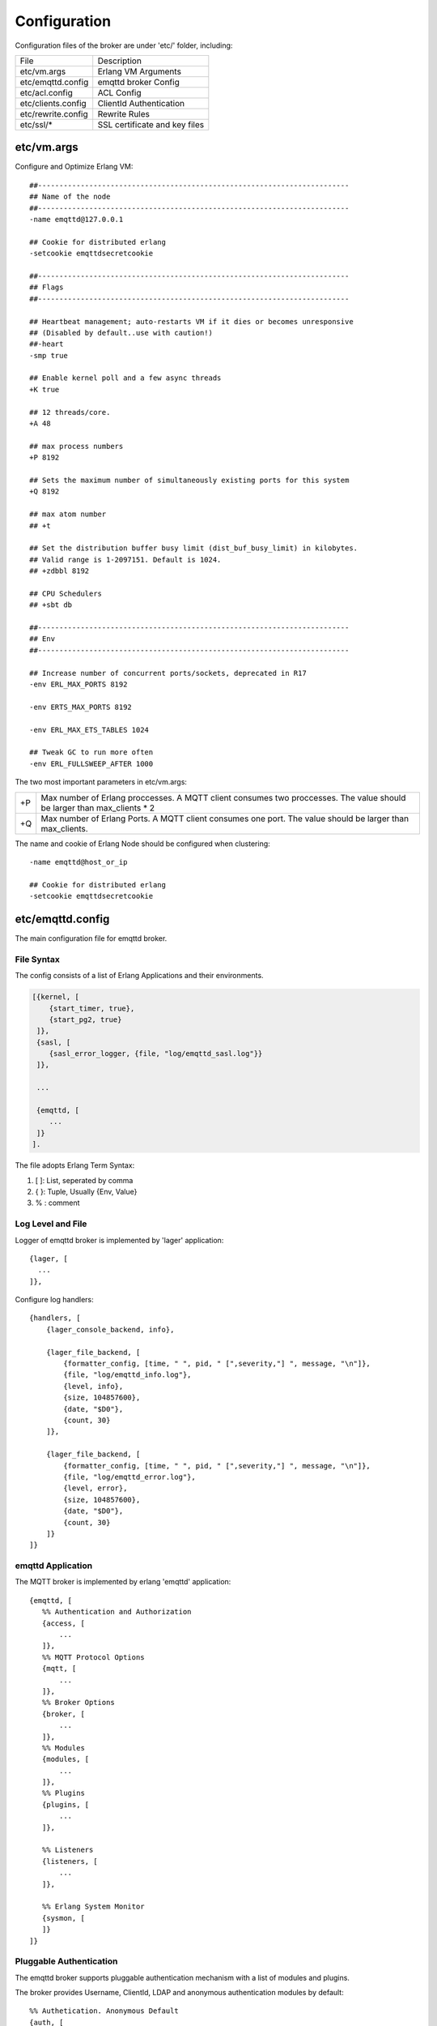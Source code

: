 
.. _configuration:

=============
Configuration
=============

Configuration files of the broker are under 'etc/' folder, including:

+-------------------+-----------------------------------+
| File              | Description                       |
+-------------------+-----------------------------------+
| etc/vm.args       | Erlang VM Arguments               |
+-------------------+-----------------------------------+
| etc/emqttd.config | emqttd broker Config              |
+-------------------+-----------------------------------+
| etc/acl.config    | ACL Config                        |
+-------------------+-----------------------------------+
| etc/clients.config| ClientId Authentication           |
+-------------------+-----------------------------------+
| etc/rewrite.config| Rewrite Rules                     |
+-------------------+-----------------------------------+
| etc/ssl/*         | SSL certificate and key files     |
+-------------------+-----------------------------------+

-----------
etc/vm.args
-----------

Configure and Optimize Erlang VM::

    ##-------------------------------------------------------------------------
    ## Name of the node
    ##-------------------------------------------------------------------------
    -name emqttd@127.0.0.1

    ## Cookie for distributed erlang
    -setcookie emqttdsecretcookie

    ##-------------------------------------------------------------------------
    ## Flags
    ##-------------------------------------------------------------------------

    ## Heartbeat management; auto-restarts VM if it dies or becomes unresponsive
    ## (Disabled by default..use with caution!)
    ##-heart
    -smp true

    ## Enable kernel poll and a few async threads
    +K true

    ## 12 threads/core.
    +A 48

    ## max process numbers
    +P 8192

    ## Sets the maximum number of simultaneously existing ports for this system
    +Q 8192

    ## max atom number
    ## +t

    ## Set the distribution buffer busy limit (dist_buf_busy_limit) in kilobytes.
    ## Valid range is 1-2097151. Default is 1024.
    ## +zdbbl 8192

    ## CPU Schedulers
    ## +sbt db

    ##-------------------------------------------------------------------------
    ## Env
    ##-------------------------------------------------------------------------

    ## Increase number of concurrent ports/sockets, deprecated in R17
    -env ERL_MAX_PORTS 8192

    -env ERTS_MAX_PORTS 8192

    -env ERL_MAX_ETS_TABLES 1024

    ## Tweak GC to run more often
    -env ERL_FULLSWEEP_AFTER 1000

The two most important parameters in etc/vm.args:

+-------+---------------------------------------------------------------------------+
| +P    | Max number of Erlang proccesses. A MQTT client consumes two proccesses.   |
|       | The value should be larger than max_clients * 2                           | 
+-------+---------------------------------------------------------------------------+
| +Q    | Max number of Erlang Ports. A MQTT client consumes one port.              |
|       | The value should be larger than max_clients.                              |
+-------+---------------------------------------------------------------------------+

The name and cookie of Erlang Node should be configured when clustering::

    -name emqttd@host_or_ip

    ## Cookie for distributed erlang
    -setcookie emqttdsecretcookie

-----------------
etc/emqttd.config
-----------------

The main configuration file for emqttd broker.

File Syntax
-----------

The config consists of a list of Erlang Applications and their environments.

.. code:: erlang

    [{kernel, [
        {start_timer, true},
        {start_pg2, true}
     ]},
     {sasl, [
        {sasl_error_logger, {file, "log/emqttd_sasl.log"}}
     ]},

     ...

     {emqttd, [
        ...
     ]}
    ].

The file adopts Erlang Term Syntax:

1. [ ]: List, seperated by comma
2. { }: Tuple, Usually {Env, Value}
3. %  : comment

Log Level and File
------------------

Logger of emqttd broker is implemented by 'lager' application::

  {lager, [
    ...
  ]},

Configure log handlers::

    {handlers, [
        {lager_console_backend, info},

        {lager_file_backend, [
            {formatter_config, [time, " ", pid, " [",severity,"] ", message, "\n"]},
            {file, "log/emqttd_info.log"},
            {level, info},
            {size, 104857600},
            {date, "$D0"},
            {count, 30}
        ]},

        {lager_file_backend, [
            {formatter_config, [time, " ", pid, " [",severity,"] ", message, "\n"]},
            {file, "log/emqttd_error.log"},
            {level, error},
            {size, 104857600},
            {date, "$D0"},
            {count, 30}
        ]}
    ]}

emqttd Application
------------------

The MQTT broker is implemented by erlang 'emqttd' application::

 {emqttd, [
    %% Authentication and Authorization
    {access, [
        ...
    ]},
    %% MQTT Protocol Options
    {mqtt, [
        ...
    ]},
    %% Broker Options
    {broker, [
        ...
    ]},
    %% Modules
    {modules, [
        ...
    ]},
    %% Plugins
    {plugins, [
        ...
    ]},

    %% Listeners
    {listeners, [
        ...
    ]},

    %% Erlang System Monitor
    {sysmon, [
    ]}
 ]}

Pluggable Authentication
------------------------

The emqttd broker supports pluggable authentication mechanism with a list of modules and plugins.

The broker provides Username, ClientId, LDAP and anonymous authentication modules by default::

    %% Authetication. Anonymous Default
    {auth, [
        %% Authentication with username, password
        %% Add users: ./bin/emqttd_ctl users add Username Password
        %% {username, [{"test", "public"}]},
        
        %% Authentication with clientid
        % {clientid, [{password, no}, {file, "etc/clients.config"}]},

        %% Authentication with LDAP
        % {ldap, [
        %    {servers, ["localhost"]},
        %    {port, 389},
        %    {timeout, 30},
        %    {user_dn, "uid=$u,ou=People,dc=example,dc=com"},
        %    {ssl, fasle},
        %    {sslopts, [
        %        {"certfile", "ssl.crt"},
        %        {"keyfile", "ssl.key"}]}
        % ]},

        %% Allow all
        {anonymous, []}
    ]},

The modules enabled in the same time compose an authentication chain:

               ----------------           ----------------           -------------
    Client --> |   Username   | -ignore-> |   ClientID   | -ignore-> | Anonymous |
               ----------------           ----------------           -------------
                      |                         |                         |
                     \|/                       \|/                       \|/
                allow | deny              allow | deny              allow | deny
 
.. NOTE:: There are also MySQL、PostgreSQL、Redis、MongoDB Authentication Plugins.

Username Authentication
.......................

.. code:: erlang

    {username, [{test1, "passwd1"}, {test2, "passwd2"}]},

Two ways to configure users:

1. Configure username and plain password directly::

    {username, [{test1, "passwd1"}, {test2, "passwd2"}]},

2. Add users by './bin/emqttd_ctl' command::

   $ ./bin/emqttd_ctl users add <Username> <Password>

ClientID Authentication
.......................

.. code:: erlang

    {clientid, [{password, no}, {file, "etc/clients.config"}]},

Configure ClientIDs in etc/clients.config::

    testclientid0
    testclientid1 127.0.0.1
    testclientid2 192.168.0.1/24

LDAP Authentication
...................

.. code:: erlang

    {ldap, [
       {servers, ["localhost"]},
       {port, 389},
       {timeout, 30},
       {user_dn, "uid=$u,ou=People,dc=example,dc=com"},
       {ssl, fasle},
       {sslopts, [
           {"certfile", "ssl.crt"},
           {"keyfile", "ssl.key"}]}
    ]},


Anonymous Authentication
........................

Allow any clients connect to the broker::

    {anonymous, []}


ACL
---

Enable the default ACL module::

    {acl, [
        %% Internal ACL module
        {internal,  [{file, "etc/acl.config"}, {nomatch, allow}]}
    ]}

MQTT Packet and ClientID
------------------------

.. code::

    {packet, [

        %% Max ClientId Length Allowed
        {max_clientid_len, 1024},

        %% Max Packet Size Allowed, 64K default
        {max_packet_size,  65536}
    ]},

MQTT Client Idle Timeout
------------------------

.. code::

    {client, [
        %% Socket is connected, but no 'CONNECT' packet received
        {idle_timeout, 10}
    ]},

MQTT Session
------------

.. code::

    {session, [
        %% Max number of QoS 1 and 2 messages that can be “in flight” at one time.
        %% 0 means no limit
        {max_inflight, 100},

        %% Retry interval for unacked QoS1/2 messages.
        {unack_retry_interval, 20},

        %% Awaiting PUBREL Timeout
        {await_rel_timeout, 20},

        %% Max Packets that Awaiting PUBREL, 0 means no limit
        {max_awaiting_rel, 0},

        %% Interval of Statistics Collection(seconds)
        {collect_interval, 20},

        %% Expired after 2 days
        {expired_after, 48}

    ]},

Session parameters:

+----------------------+----------------------------------------------------------+
| max_inflight         | Max number of QoS1/2 messages that can be delivered in   |
|                      | the same time                                            |
+----------------------+----------------------------------------------------------+
| unack_retry_interval | Retry interval for unacked QoS1/2 messages.              |
+----------------------+----------------------------------------------------------+
| await_rel_timeout    | Awaiting PUBREL Timeout                                  |
+----------------------+----------------------------------------------------------+
| max_awaiting_rel     | Max number of Packets that Awaiting PUBREL               |
+----------------------+----------------------------------------------------------+
| collect_interval     | Interval of Statistics Collection                        |
+----------------------+----------------------------------------------------------+
| expired_after        | Expired after                                            |
+----------------------+----------------------------------------------------------+

MQTT Message Queue
------------------

The message queue of session stores:

1. Offline messages for persistent session.

2. Pending messages for inflight window is full

Queue parameters::

    {queue, [
        %% simple | priority
        {type, simple},

        %% Topic Priority: 0~255, Default is 0
        %% {priority, [{"topic/1", 10}, {"topic/2", 8}]},

        %% Max queue length. Enqueued messages when persistent client disconnected,
        %% or inflight window is full.
        {max_length, infinity},

        %% Low-water mark of queued messages
        {low_watermark, 0.2},

        %% High-water mark of queued messages
        {high_watermark, 0.6},

        %% Queue Qos0 messages?
        {queue_qos0, true}
    ]}

+----------------------+---------------------------------------------------+
| type                 | Queue type: simple or priority                    |
+----------------------+---------------------------------------------------+
| priority             | Topic priority                                    |
+----------------------+---------------------------------------------------+
| max_length           | Max Queue size, infinity means no limit           |
+----------------------+---------------------------------------------------+
| low_watermark        | Low watermark                                     |
+----------------------+---------------------------------------------------+
| high_watermark       | High watermark                                    |
+----------------------+---------------------------------------------------+
| queue_qos0           | If Qos0 message queued?                           |
+----------------------+---------------------------------------------------+

Sys Interval of Broker
-----------------------

.. code::

    %% System interval of publishing $SYS messages
    {sys_interval, 60},

Retained messages
-----------------

.. code::

    {retained, [
        %% Expired after seconds, never expired if 0
        {expired_after, 0},

        %% Maximum number of retained messages
        {max_message_num, 100000},

        %% Max Payload Size of retained message
        {max_playload_size, 65536}
    ]},

PubSub and Router
-----------------

.. code:: erlang

    {pubsub, [
        %% PubSub Pool
        {pool_size, 8},
        
        %% Subscription: disc | ram | false
        {subscription, ram},

        %% Route aging time(seconds)
        {route_aging, 5}
    ]},

Bridge Parameters
-----------------

.. code:: erlang

    {bridge, [
        %% Bridge Queue Size
        {max_queue_len, 10000},

        %% Ping Interval of bridge node
        {ping_down_interval, 1}
    ]}


Enable Modules
--------------

'presence' module will publish presence message to $SYS topic when a client connected or disconnected::

        {presence, [{qos, 0}]},

'subscription' module forces the client to subscribe some topics when connected to the broker::

        %% Subscribe topics automatically when client connected
        {subscription, [
            %% Subscription from stored table
            stored,

            %% $u will be replaced with username
            {"$Q/username/$u", 1},

            %% $c will be replaced with clientid
            {"$Q/client/$c", 1}
        ]}

'rewrite' module supports to rewrite the topic path::

        %% Rewrite rules
        {rewrite, [{file, "etc/rewrite.config"}]}

Plugins Folder
--------------

.. code:: erlang

    {plugins, [
        %% Plugin App Library Dir
        {plugins_dir, "./plugins"},

        %% File to store loaded plugin names.
        {loaded_file, "./data/loaded_plugins"}
    ]},


TCP Listeners
-------------

Congfigure the TCP listeners for MQTT, MQTT(SSL) and HTTP Protocols.

The most important parameter is 'max_clients' - max concurrent clients allowed.

The TCP Ports occupied by emqttd broker by default:

+-----------+-----------------------------------+
| 1883      | MQTT Port                         |
+-----------+-----------------------------------+
| 8883      | MQTT(SSL) Port                    |
+-----------+-----------------------------------+
| 8083      | MQTT(WebSocket), HTTP API Port    |
+-----------+-----------------------------------+

.. code:: erlang

    {listeners, [

        {mqtt, 1883, [
            %% Size of acceptor pool
            {acceptors, 16},

            %% Maximum number of concurrent clients
            {max_clients, 8192},

            %% Socket Access Control
            {access, [{allow, all}]},

            %% Connection Options
            {connopts, [
                %% Rate Limit. Format is 'burst, rate', Unit is KB/Sec
                %% {rate_limit, "100,10"} %% 100K burst, 10K rate
            ]},

            %% Socket Options
            {sockopts, [
                %Set buffer if hight thoughtput
                %{recbuf, 4096},
                %{sndbuf, 4096},
                %{buffer, 4096},
                %{nodelay, true},
                {backlog, 1024}
            ]}
        ]},

        {mqtts, 8883, [
            %% Size of acceptor pool
            {acceptors, 4},

            %% Maximum number of concurrent clients
            {max_clients, 512},

            %% Socket Access Control
            {access, [{allow, all}]},

            %% SSL certificate and key files
            {ssl, [{certfile, "etc/ssl/ssl.crt"},
                   {keyfile,  "etc/ssl/ssl.key"}]},

            %% Socket Options
            {sockopts, [
                {backlog, 1024}
                %{buffer, 4096},
            ]}
        ]},
        %% WebSocket over HTTPS Listener
        %% {https, 8083, [
        %%  %% Size of acceptor pool
        %%  {acceptors, 4},
        %%  %% Maximum number of concurrent clients
        %%  {max_clients, 512},
        %%  %% Socket Access Control
        %%  {access, [{allow, all}]},
        %%  %% SSL certificate and key files
        %%  {ssl, [{certfile, "etc/ssl/ssl.crt"},
        %%         {keyfile,  "etc/ssl/ssl.key"}]},
        %%  %% Socket Options
        %%  {sockopts, [
        %%      %{buffer, 4096},
        %%      {backlog, 1024}
        %%  ]}
        %%]},

        %% HTTP and WebSocket Listener
        {http, 8083, [
            %% Size of acceptor pool
            {acceptors, 4},
            %% Maximum number of concurrent clients
            {max_clients, 64},
            %% Socket Access Control
            {access, [{allow, all}]},
            %% Socket Options
            {sockopts, [
                {backlog, 1024}
                %{buffer, 4096},
            ]}
        ]}
    ]},

Listener Parameters:

+-------------+----------------------------------------------------------------+
| acceptors   | TCP Acceptor Pool                                              |
+-------------+----------------------------------------------------------------+
| max_clients | Maximum number of concurrent TCP connections allowed           |
+-------------+----------------------------------------------------------------+
| access      | Access Control by IP, for example: [{allow, "192.168.1.0/24"}] |
+-------------+----------------------------------------------------------------+
| connopts    | Rate Limit Control, for example: {rate_limit, "100,10"}        |
+-------------+----------------------------------------------------------------+
| sockopts    | TCP Socket parameters                                          |
+-------------+----------------------------------------------------------------+

.. _config_acl:

--------------
etc/acl.config
--------------

The 'etc/acl.config' is the default ACL config for emqttd broker. The rules by default::

    %% Allow 'dashboard' to subscribe '$SYS/#'
    {allow, {user, "dashboard"}, subscribe, ["$SYS/#"]}.

    %% Allow clients from localhost to subscribe any topics
    {allow, {ipaddr, "127.0.0.1"}, pubsub, ["$SYS/#", "#"]}.

    %% Deny clients to subscribe '$SYS#' and '#'
    {deny, all, subscribe, ["$SYS/#", {eq, "#"}]}.

    %% Allow all by default
    {allow, all}.

An ACL rule is an Erlang tuple. The Access control module of emqttd broker matches the rule one by one from top to bottom::

              ---------              ---------              ---------   
    Client -> | Rule1 | --nomatch--> | Rule2 | --nomatch--> | Rule3 | --> Default
              ---------              ---------              ---------
                  |                      |                      |
                match                  match                  match
                 \|/                    \|/                    \|/
            allow | deny           allow | deny           allow | deny
                
.. _config_rewrite:

------------------
etc/clients.config
------------------

Enable ClientId Authentication in 'etc/emqttd.config'::

    {auth, [
        %% Authentication with clientid
        {clientid, [{password, no}, {file, "etc/clients.config"}]}
    ]},

Configure all allowed ClientIDs, IP Addresses in etc/clients.config::

    testclientid0
    testclientid1 127.0.0.1
    testclientid2 192.168.0.1/24

------------------
etc/rewrite.config
------------------

The Rewrite Rules for emqttd_mod_rewrite::

    {topic, "x/#", [
        {rewrite, "^x/y/(.+)$", "z/y/$1"},
        {rewrite, "^x/(.+)$", "y/$1"}
    ]}.

    {topic, "y/+/z/#", [
        {rewrite, "^y/(.+)/z/(.+)$", "y/z/$2"}
    ]}.

